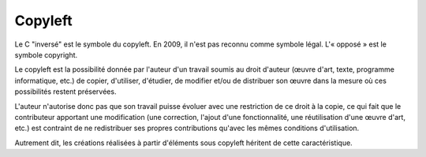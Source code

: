 ﻿

.. index::
   ! Copyleft 
   
=================
Copyleft
=================


.. seealso:: 

   - https://secure.wikimedia.org/wikipedia/fr/wiki/Copyleft

   
.. image:: copyleft.png

Le C "inversé" est le symbole du copyleft. 
En 2009, il n'est pas reconnu comme symbole légal. 
L'« opposé » est le symbole copyright.


Le copyleft est la possibilité donnée par l'auteur d'un travail soumis au 
droit  d'auteur (œuvre d'art, texte, programme informatique, etc.) de copier, 
d'utiliser, d'étudier, de modifier et/ou de distribuer son œuvre dans la 
mesure où ces possibilités restent préservées.

L'auteur n'autorise donc pas que son travail puisse évoluer avec une 
restriction de ce droit à la copie, ce qui fait que le contributeur 
apportant une modification (une correction, l'ajout d'une fonctionnalité, 
une réutilisation d'une œuvre d'art, etc.) est contraint de ne redistribuer 
ses propres contributions qu'avec les mêmes conditions d'utilisation. 

Autrement dit, les créations réalisées à partir d'éléments sous copyleft 
héritent de cette caractéristique.
